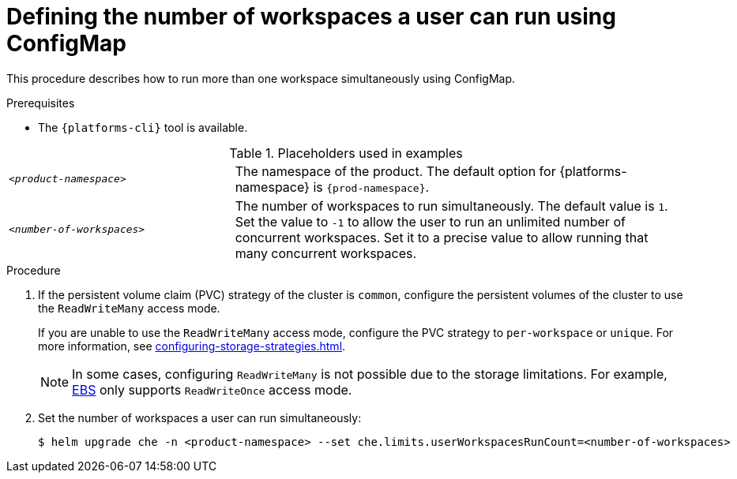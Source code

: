 [id="defining-the-number-of-workspaces-a-user-can-run-using-configmap_{context}"]
= Defining the number of workspaces a user can run using ConfigMap

This procedure describes how to run more than one workspace simultaneously using ConfigMap. 

.Prerequisites
* The `{platforms-cli}` tool is available.

.Placeholders used in examples
[cols="1,2"]
|===
| `_<product-namespace>_`
| The namespace of the product. The default option for {platforms-namespace} is `{prod-namespace}`.

| `_<number-of-workspaces>_`
| The number of workspaces to run simultaneously. The default value is `1`. Set the value to `-1` to allow the user to run an unlimited number of concurrent workspaces. Set it to a precise value to allow running that many concurrent workspaces.
|===

.Procedure
. If the persistent volume claim (PVC) strategy of the cluster is `common`, configure the persistent volumes of the cluster to use the `ReadWriteMany` access mode.
+
If you are unable to use the `ReadWriteMany` access mode, configure the PVC strategy to `per-workspace` or `unique`. For more information, see xref:configuring-storage-strategies.adoc[].
+
[NOTE] 
==== 
In some cases, configuring `ReadWriteMany` is not possible due to the storage limitations. For example, link:https://docs.aws.amazon.com/AWSEC2/latest/UserGuide/AmazonEBS.html[EBS] only supports `ReadWriteOnce` access mode. 
====
. Set the number of workspaces a user can run simultaneously:
+
[subs="+quotes,+attributes"]
----
$ helm upgrade che -n <product-namespace> --set che.limits.userWorkspacesRunCount=<number-of-workspaces>
----

.Verification
//TODO:

[role="_additional-resources"]
.Additional resources
//TODO:


